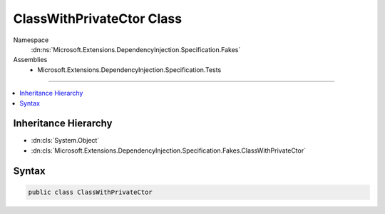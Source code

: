 

ClassWithPrivateCtor Class
==========================





Namespace
    :dn:ns:`Microsoft.Extensions.DependencyInjection.Specification.Fakes`
Assemblies
    * Microsoft.Extensions.DependencyInjection.Specification.Tests

----

.. contents::
   :local:



Inheritance Hierarchy
---------------------


* :dn:cls:`System.Object`
* :dn:cls:`Microsoft.Extensions.DependencyInjection.Specification.Fakes.ClassWithPrivateCtor`








Syntax
------

.. code-block:: csharp

    public class ClassWithPrivateCtor








.. dn:class:: Microsoft.Extensions.DependencyInjection.Specification.Fakes.ClassWithPrivateCtor
    :hidden:

.. dn:class:: Microsoft.Extensions.DependencyInjection.Specification.Fakes.ClassWithPrivateCtor

